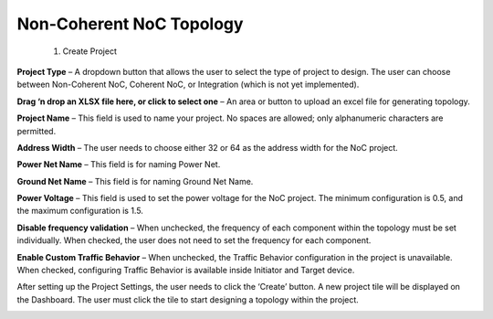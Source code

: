 Non-Coherent NoC Topology 
====================================================
  1. Create Project

.. image:: images/nc_noc-create_project_prompt.png
  :alt: nc_noc-create_project_prompt
  :align: center

**Project Type** – A dropdown button that allows the user to select the type of project to design. The user can choose between Non-Coherent NoC, Coherent NoC, or Integration (which is not yet implemented).

**Drag ‘n drop an XLSX file here, or click to select one** – An area or button to upload an excel file for generating topology. 

**Project Name** – This field is used to name your project. No spaces are allowed; only alphanumeric characters are permitted.

**Address Width** – The user needs to choose either 32 or 64 as the address width for the NoC project.

**Power Net Name** – This field is for naming Power Net.

**Ground Net Name** – This field is for naming Ground Net Name. 

**Power Voltage** – This field is used to set the power voltage for the NoC project. The minimum configuration is 0.5, and the maximum configuration is 1.5.

**Disable frequency validation** – When unchecked, the frequency of each component within the topology must be set individually. When checked, the user does not need to set the frequency for each component.

**Enable Custom Traffic Behavior** – When unchecked, the Traffic Behavior configuration in the project is unavailable. When checked, configuring Traffic Behavior is available inside Initiator and Target device.



After setting up the Project Settings, the user needs to click the ‘Create’ button. A new project tile will be displayed on the Dashboard. The user must click the tile to start designing a topology within the project.

.. image:: images/non_coherent_noc_project-grid_view.png
  :alt: non_coherent_noc_project-grid_view
  :align: center


